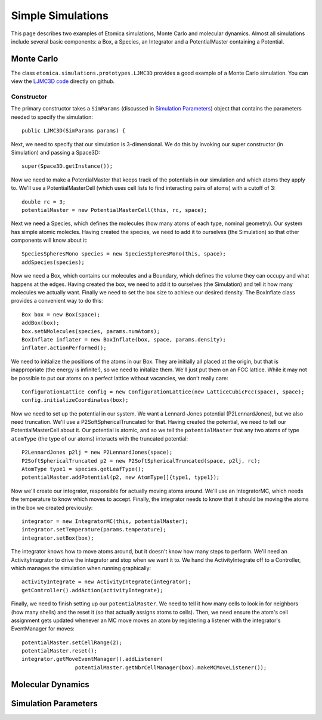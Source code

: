 Simple Simulations
==================

This page describes two examples of Etomica simulations, Monte Carlo and molecular dynamics.  Almost all simulations include several basic components: a Box, a Species, an Integrator and a PotentialMaster containing a Potential.


Monte Carlo
~~~~~~~~~~~

The class ``etomica.simulations.prototypes.LJMC3D`` provides a good example of a Monte Carlo simulation.  You can view the `LJMC3D code <https://github.com/etomica/etomica/blob/master/etomica-core/src/main/java/etomica/simulation/prototypes/LJMC3D.java>`_ directly on github.

Constructor
-----------

The primary constructor takes a ``SimParams`` (discussed in `Simulation Parameters`_) object that contains the parameters needed to specify the simulation::

  public LJMC3D(SimParams params) {

Next, we need to specify that our simulation is 3-dimensional.  We do this by invoking our super constructor (in Simulation) and passing a Space3D::

  super(Space3D.getInstance());

Now we need to make a PotentialMaster that keeps track of the potentials in our simulation and which atoms they apply to.  We'll use a PotentialMasterCell (which uses cell lists to find interacting pairs of atoms) with a cutoff of 3::

  double rc = 3;
  potentialMaster = new PotentialMasterCell(this, rc, space);

Next we need a Species, which defines the molecules (how many atoms of each type, nominal geometry).  Our system has simple atomic molecles.  Having created the species, we need to add it to ourselves (the Simulation) so that other components will know about it::

  SpeciesSpheresMono species = new SpeciesSpheresMono(this, space);
  addSpecies(species);

Now we need a Box, which contains our molecules and a Boundary, which defines the volume they can occupy and what happens at the edges.  Having created the box, we need to add it to ourselves (the Simulation) and tell it how many molecules we actually want.  Finally we need to set the box size to achieve our desired density.  The BoxInflate class provides a convenient way to do this::

  Box box = new Box(space);
  addBox(box);
  box.setNMolecules(species, params.numAtoms);
  BoxInflate inflater = new BoxInflate(box, space, params.density);
  inflater.actionPerformed();

We need to initialize the positions of the atoms in our Box.  They are initially all placed at the origin, but that is inappropriate (the energy is infinite!), so we need to initalize them.  We'll just put them on an FCC lattice.  While it may not be possible to put our atoms on a perfect lattice without vacancies, we don't really care::

  ConfigurationLattice config = new ConfigurationLattice(new LatticeCubicFcc(space), space);
  config.initializeCoordinates(box);

Now we need to set up the potential in our system.  We want a Lennard-Jones potential (P2LennardJones), but we also need truncation.  We'll use a P2SoftSphericalTruncated for that.  Having created the potential, we need to tell our PotentialMasterCell about it.  Our potential is atomic, and so we tell the ``potentialMaster`` that any two atoms of type ``atomType`` (the type of our atoms) interacts with the truncated potential::

  P2LennardJones p2lj = new P2LennardJones(space);
  P2SoftSphericalTruncated p2 = new P2SoftSphericalTruncated(space, p2lj, rc);
  AtomType type1 = species.getLeafType();
  potentialMaster.addPotential(p2, new AtomType[]{type1, type1});

Now we'll create our integrator, responsible for actually moving atoms around.  We'll use an IntegratorMC, which needs the temperature to know which moves to accept.  Finally, the integrator needs to know that it should be moving the atoms in the box we created previously::

  integrator = new IntegratorMC(this, potentialMaster);
  integrator.setTemperature(params.temperature);
  integrator.setBox(box);

The integrator knows how to move atoms around, but it doesn't know how many steps to perform.  We'll need an ActivityIntegrator to drive the integrator and stop when we want it to.  We hand the ActivityIntegrate off to a Controller, which manages the simulation when running graphically::

  activityIntegrate = new ActivityIntegrate(integrator);
  getController().addAction(activityIntegrate);

Finally, we need to finish setting up our ``potentialMaster``.  We need to tell it how many cells to look in for neighbors (how many shells) and the reset it (so that actually assigns atoms to cells).  Then, we need ensure the atom's cell assignment gets updated whenever an MC move moves an atom by registering a listener with the integrator's EventManager for moves::

  potentialMaster.setCellRange(2);
  potentialMaster.reset();
  integrator.getMoveEventManager().addListener(
                   potentialMaster.getNbrCellManager(box).makeMCMoveListener());

Molecular Dynamics
~~~~~~~~~~~~~~~~~~


Simulation Parameters
~~~~~~~~~~~~~~~~~~~~~
